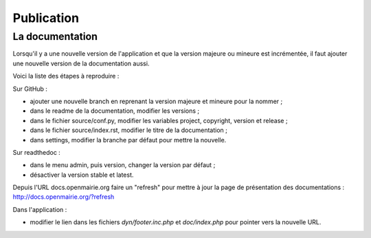 ###########
Publication
###########

================
La documentation
================

Lorsqu'il y a une nouvelle version de l'application et que la version majeure ou mineure est incrémentée, il faut ajouter une nouvelle version de la documentation aussi.

Voici la liste des étapes à reproduire :

Sur GitHub :

* ajouter une nouvelle branch en reprenant la version majeure et mineure pour la nommer ;
* dans le readme de la documentation, modifier les versions ;
* dans le fichier source/conf.py, modifier les variables project, copyright, version et release ;
* dans le fichier source/index.rst, modifier le titre de la documentation ;
* dans settings, modifier la branche par défaut pour mettre la nouvelle.

Sur readthedoc :

* dans le menu admin, puis version, changer la version par défaut ;
* désactiver la version stable et latest.

Depuis l'URL docs.openmairie.org faire un "refresh" pour mettre à jour la page de présentation des documentations : http://docs.openmairie.org/?refresh

Dans l'application :

* modifier le lien dans les fichiers *dyn/footer.inc.php* et *doc/index.php* pour pointer vers la nouvelle URL.

